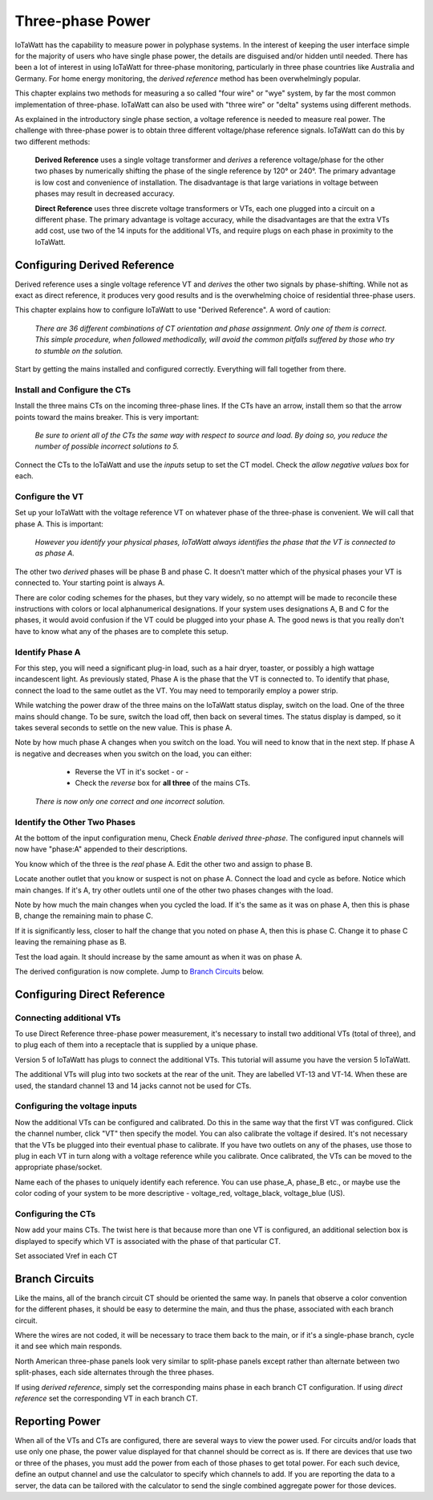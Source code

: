 =============================
Three-phase Power
=============================

IoTaWatt has the capability to measure power in polyphase systems. 
In the interest of keeping the user interface simple for the majority 
of users who have single phase power, the details are disguised and/or hidden
until needed. There has been a lot of interest in using IoTaWatt
for three-phase monitoring, particularly in three phase countries like
Australia and Germany. For home energy monitoring, the *derived reference*
method has been overwhelmingly popular.

This chapter explains two methods for measuring a so called "four wire"
or "wye" system, by far the most common implementation of three-phase.
IoTaWatt can also be used with "three wire" or "delta" systems using 
different methods.

As explained in the introductory single phase section, 
a voltage reference is needed to measure real power. 
The challenge with three-phase power is to obtain 
three different voltage/phase reference signals. 
IoTaWatt can do this by two different methods: 

    **Derived Reference** uses a single voltage transformer 
    and *derives* a reference voltage/phase for the other two 
    phases by numerically shifting the phase of the single 
    reference by 120° or 240°. The primary advantage is 
    low cost and convenience of installation. 
    The disadvantage is that large variations in voltage 
    between phases may result in decreased accuracy.

    **Direct Reference** uses three discrete voltage transformers 
    or VTs, each one plugged into a circuit on a different phase. 
    The primary advantage is voltage accuracy, while the 
    disadvantages are that the extra VTs add cost, use 
    two of the 14 inputs for the additional VTs, and require plugs on each phase 
    in proximity to the IoTaWatt.
    
Configuring Derived Reference
-----------------------------

Derived reference uses a single voltage reference VT and `derives`
the other two signals by phase-shifting. 
While not as exact as direct reference, it produces very good results 
and is the overwhelming choice of residential three-phase users.

This chapter explains how to configure IoTaWatt to 
use "Derived Reference". A word of caution:

    *There are 36 different combinations of CT orientation
    and phase assignment.  Only one of them is correct.  This simple 
    procedure, when followed methodically, will avoid the common pitfalls suffered
    by those who try to stumble on the solution.*

Start by getting the mains installed and configured correctly.  Everything will
fall together from there.

Install and Configure the CTs
^^^^^^^^^^^^^^^^^^^^^^^^^^^^^

Install the three mains CTs on the incoming three-phase 
lines. If the CTs have an arrow, install them so that the
arrow points toward the mains breaker. This is very important:

    *Be sure to orient all of the CTs the same way 
    with respect to source and load. By doing so, you 
    reduce the number of possible incorrect solutions to 5.* 

Connect the CTs to the IoTaWatt and use the `inputs` setup to
set the CT model. Check the *allow negative values* box for each.

Configure the VT
^^^^^^^^^^^^^^^^

Set up your IoTaWatt with the voltage reference VT on whatever 
phase of the three-phase is convenient. We will call that phase
A. This is important:

    *However you identify your physical phases, IoTaWatt always 
    identifies the phase that the VT is connected to as phase A.*

The other two `derived` phases will be phase B and phase C. 
It doesn't matter which of the physical phases
your VT is connected to. Your starting point is always A.

There are color coding schemes for the phases, but they vary widely,
so no attempt will be made to reconcile these instructions with
colors or local alphanumerical designations.  If your system uses
designations A, B and C for the phases, it would avoid confusion if
the VT could be plugged into your phase A. 
The good news is that you really don't have to know what 
any of the phases are to complete this setup.

Identify Phase A 
^^^^^^^^^^^^^^^^

For this step, you will need a significant plug-in load, such as 
a hair dryer, toaster, or possibly a high wattage incandescent light.
As previously stated, Phase A is the phase that the VT is connected to.
To identify that phase, connect the load to the same
outlet as the VT.  You may need to temporarily employ a power strip.

While watching the power draw of the three mains on the IoTaWatt status display,
switch on the load.  One of the three mains should change.  To be sure, 
switch the load off, then back on several times. The status display is damped, 
so it takes several seconds to settle on the new value. 
This is phase A.

Note by how much phase A changes when you switch on the load.  You will need
to know that in the next step.  If phase A is negative and decreases when you 
switch on the load, you can either:

        * Reverse the VT in it's socket - or -
        * Check the `reverse` box for **all three** of the mains CTs.

    *There is now only one correct and one incorrect solution.*

Identify the Other Two Phases
^^^^^^^^^^^^^^^^^^^^^^^^^^^^^

At the bottom of the input configuration menu, 
Check `Enable derived three-phase`.
The configured input channels will now have "phase:A" 
appended to their descriptions.

.. image:: pics/threePhase/derivedInputs.png
    :scale: 60 %
    :align: center
    :alt: **Derived Three-phase Inputs**

You know which of the three is the `real` phase A. 
Edit the other two and assign to phase B.

.. image:: pics/threePhase/derivedCTs.png
    :scale: 60 %
    :align: center
    :alt: **Derived Three-phase Selection**

Locate another outlet that you know or suspect is not on phase A.
Connect the load and cycle as before.  Notice which main changes.
If it's A, try other outlets until one of the other two phases changes
with the load.

Note by how much the main changes when you cycled the load.  If it's the
same as it was on phase A, then this is phase B, change the remaining 
main to phase C.

If it is significantly less, closer to half the change that you noted on phase A,
then this is phase C. Change it to phase C leaving the remaining phase as B.

Test the load again.  It should increase by the same amount as when it was 
on phase A.

The derived configuration is now complete. Jump to 
`Branch Circuits`_ below.

Configuring Direct Reference
----------------------------

Connecting additional VTs
^^^^^^^^^^^^^^^^^^^^^^^^^

To use Direct Reference three-phase power measurement, 
it's necessary to install two additional 
VTs (total of three), and to plug each of them into a 
receptacle that is supplied by a unique phase. 

Version 5 of IoTaWatt has plugs to connect the additional VTs.
This tutorial will assume you have the version 5
IoTaWatt.

The additional VTs will plug into two sockets at the rear
of the unit.  They are labelled VT-13 and VT-14.
When these are used, the standard channel 13 and 14
jacks cannot not be used for CTs.

.. image:: pics/threePhase/V5inputs.jpg
    :scale: 10 %
    :align: center
    :alt: **V5 VT Inputs**

Configuring the voltage inputs
^^^^^^^^^^^^^^^^^^^^^^^^^^^^^^

Now the additional VTs can be configured and calibrated. 
Do this in the same way that the first VT was configured. 
Click the channel number, click "VT" then specify the model. 
You can also calibrate the voltage if desired. 
It's not necessary that the VTs be plugged into their 
eventual phase to calibrate. 
If you have two outlets on any of the phases, 
use those to plug in each VT in turn along with a voltage 
reference while you calibrate. Once calibrated, 
the VTs can be moved to the appropriate phase/socket.

.. image:: pics/threePhase/configVTs.png
    :scale: 60 %
    :align: center
    :alt: **Add Additional VTs**

Name each of the phases to uniquely identify each reference. 
You can use phase_A, phase_B etc., 
or maybe use the color coding of your system to be more descriptive - 
voltage_red, voltage_black, voltage_blue (US).

Configuring the CTs
^^^^^^^^^^^^^^^^^^^

Now add your mains CTs. 
The twist here is that because more than one VT is configured, 
an additional selection box is displayed to specify 
which VT is associated with the phase of that particular CT.

.. image:: pics/threePhase/selectVT.png
    :scale: 60 %
    :align: center
    :alt: **Select Reference VT**

Set associated Vref in each CT

.. image:: pics/threePhase/directConfig.png
    :scale: 60 %
    :align: center
    :alt: **Select Reference VT**

Branch Circuits
---------------

Like the mains, all of the branch circuit CT should be oriented the same way.
In panels that observe a color convention for the different phases, it 
should be easy to determine the main, and thus the phase, associated with
each branch circuit.

Where the wires are not coded, it will be necessary to trace them back to the main,
or if it's a single-phase branch, cycle it and see which main responds.

North American three-phase panels look very similar to split-phase panels except
rather than alternate between two split-phases, each side alternates through 
the three phases.

If using `derived reference`, simply set the corresponding mains phase in 
each branch CT configuration.  If using `direct reference` set the corresponding 
VT in each branch CT.

Reporting Power
---------------

When all of the VTs and CTs are configured, 
there are several ways to view the power used. 
For circuits and/or loads that use only one phase, 
the power value displayed for that channel should be correct as is. 
If there are devices that use two or three of the phases, 
you must add the power from each of those phases to get total power. 
For each such device, define an output channel and use the calculator 
to specify which channels to add. 
If you are reporting the data to a server, 
the data can be tailored with the calculator to send the single 
combined aggregate power for those devices.